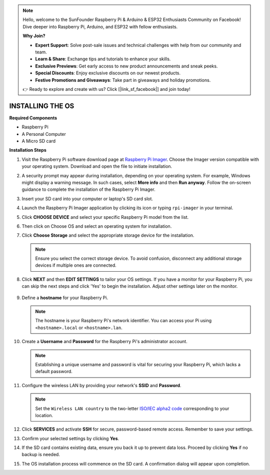 .. note::

    Hello, welcome to the SunFounder Raspberry Pi & Arduino & ESP32 Enthusiasts Community on Facebook! Dive deeper into Raspberry Pi, Arduino, and ESP32 with fellow enthusiasts.

    **Why Join?**

    - **Expert Support**: Solve post-sale issues and technical challenges with help from our community and team.
    - **Learn & Share**: Exchange tips and tutorials to enhance your skills.
    - **Exclusive Previews**: Get early access to new product announcements and sneak peeks.
    - **Special Discounts**: Enjoy exclusive discounts on our newest products.
    - **Festive Promotions and Giveaways**: Take part in giveaways and holiday promotions.

    👉 Ready to explore and create with us? Click [|link_sf_facebook|] and join today!

.. _install_os:

INSTALLING THE OS
=======================

**Required Components**

* Raspberry Pi
* A Personal Computer
* A Micro SD card 

**Installation Steps**

#. Visit the Raspberry Pi software download page at `Raspberry Pi Imager <https://www.raspberrypi.org/software/>`_. Choose the Imager version compatible with your operating system. Download and open the file to initiate installation.

   .. image:: img/os_install_imager.png

#. A security prompt may appear during installation, depending on your operating system. For example, Windows might display a warning message. In such cases, select **More info** and then **Run anyway**. Follow the on-screen guidance to complete the installation of the Raspberry Pi Imager.

   .. image:: img/os_info.png

#. Insert your SD card into your computer or laptop's SD card slot.

#. Launch the Raspberry Pi Imager application by clicking its icon or typing ``rpi-imager`` in your terminal.

   .. image:: img/os_open_imager.png

#. Click **CHOOSE DEVICE** and select your specific Raspberry Pi model from the list.

   .. image:: img/os_choose_device.png

#. Then click on Choose OS and select an operating system for installation.

   .. image:: img/os_choose_os.png

#. Click **Choose Storage** and select the appropriate storage device for the installation.

   .. note::

        Ensure you select the correct storage device. To avoid confusion, disconnect any additional storage devices if multiple ones are connected.

   .. image:: img/os_choose_sd.png

#. Click **NEXT** and then **EDIT SETTINGS** to tailor your OS settings. If you have a monitor for your Raspberry Pi, you can skip the next steps and click 'Yes' to begin the installation. Adjust other settings later on the monitor.

    .. image:: img/os_enter_setting.png

#. Define a **hostname** for your Raspberry Pi.

   .. note::

        The hostname is your Raspberry Pi's network identifier. You can access your Pi using ``<hostname>.local`` or ``<hostname>.lan``.

   .. image:: img/os_set_hostname.png

#. Create a **Username** and **Password** for the Raspberry Pi's administrator account.

   .. note::

        Establishing a unique username and password is vital for securing your Raspberry Pi, which lacks a default password.

   .. image:: img/os_set_username.png

#. Configure the wireless LAN by providing your network's **SSID** and **Password**.

   .. note::

        Set the ``Wireless LAN country`` to the two-letter `ISO/IEC alpha2 code <https://en.wikipedia.org/wiki/ISO_3166-1_alpha-2#Officially_assigned_code_elements>`_ corresponding to your location.

   .. image:: img/os_set_wifi.png

#. Click **SERVICES** and activate **SSH** for secure, password-based remote access. Remember to save your settings.

   .. image:: img/os_enable_ssh.png

#. Confirm your selected settings by clicking **Yes**.

   .. image:: img/os_click_yes.png

#. If the SD card contains existing data, ensure you back it up to prevent data loss. Proceed by clicking **Yes** if no backup is needed.

   .. image:: img/os_continue.png

#. The OS installation process will commence on the SD card. A confirmation dialog will appear upon completion.

   .. image:: img/os_finish.png
        :align: center
